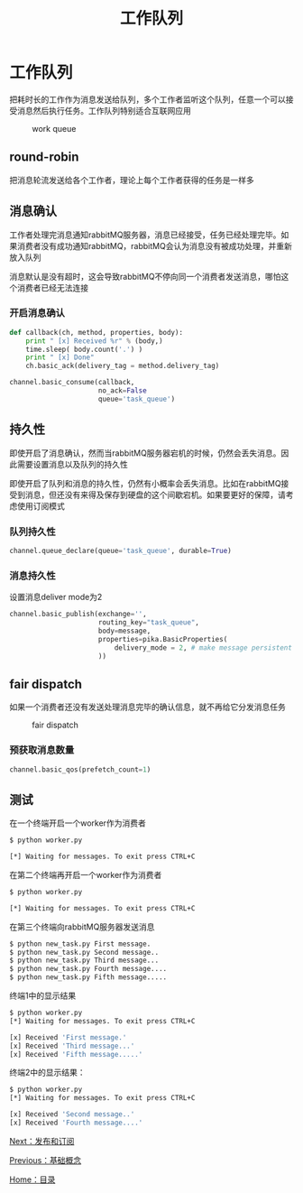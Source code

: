 #+TITLE: 工作队列
#+HTML_HEAD: <link rel="stylesheet" type="text/css" href="css/main.css" />
#+HTML_LINK_UP: introduction.html   
#+HTML_LINK_HOME: rabbitmq.html
#+OPTIONS: num:nil timestamp:nil ^:nil *:nil


* 工作队列
  把耗时长的工作作为消息发送给队列，多个工作者监听这个队列，任意一个可以接受消息然后执行任务。工作队列特别适合互联网应用
  #+CAPTION: work queue
  [[./pic/work_queue.png]]
  
** round-robin
   把消息轮流发送给各个工作者，理论上每个工作者获得的任务是一样多
   
** 消息确认
   工作者处理完消息通知rabbitMQ服务器，消息已经接受，任务已经处理完毕。如果消费者没有成功通知rabbitMQ，rabbitMQ会认为消息没有被成功处理，并重新放入队列
   
   消息默认是没有超时，这会导致rabbitMQ不停向同一个消费者发送消息，哪怕这个消费者已经无法连接
*** 开启消息确认
    #+BEGIN_SRC python
  def callback(ch, method, properties, body):
      print " [x] Received %r" % (body,)
      time.sleep( body.count('.') )
      print " [x] Done"
      ch.basic_ack(delivery_tag = method.delivery_tag)

  channel.basic_consume(callback,
                        no_ack=False
                        queue='task_queue')
    #+END_SRC
    
** 持久性 
   即使开启了消息确认，然而当rabbitMQ服务器宕机的时候，仍然会丢失消息。因此需要设置消息以及队列的持久性
   
   即使开启了队列和消息的持久性，仍然有小概率会丢失消息。比如在rabbitMQ接受到消息，但还没有来得及保存到硬盘的这个间歇宕机。如果要更好的保障，请考虑使用订阅模式
*** 队列持久性
    #+BEGIN_SRC python
      channel.queue_declare(queue='task_queue', durable=True)
    #+END_SRC
    
*** 消息持久性
    设置消息deliver mode为2
    #+BEGIN_SRC python
      channel.basic_publish(exchange='',
                            routing_key="task_queue",
                            body=message,
                            properties=pika.BasicProperties(
                                delivery_mode = 2, # make message persistent
                            ))
    #+END_SRC
    
** fair dispatch
   如果一个消费者还没有发送处理消息完毕的确认信息，就不再给它分发消息任务
   #+CAPTION: fair dispatch
   [[./pic/prefetch-count.png]] 
*** 预获取消息数量
    #+BEGIN_SRC python
  channel.basic_qos(prefetch_count=1)
    #+END_SRC
    
** 测试
   在一个终端开启一个worker作为消费者
   #+BEGIN_SRC sh
     $ python worker.py

     [*] Waiting for messages. To exit press CTRL+C
   #+END_SRC
   在第二个终端再开启一个worker作为消费者
   #+BEGIN_SRC sh
     $ python worker.py

     [*] Waiting for messages. To exit press CTRL+C
   #+END_SRC
   
   在第三个终端向rabbitMQ服务器发送消息
   #+BEGIN_SRC sh
  $ python new_task.py First message.
  $ python new_task.py Second message..
  $ python new_task.py Third message...
  $ python new_task.py Fourth message....
  $ python new_task.py Fifth message.....
   #+END_SRC
   
   终端1中的显示结果
   #+BEGIN_SRC sh
  $ python worker.py
  [*] Waiting for messages. To exit press CTRL+C

  [x] Received 'First message.'
  [x] Received 'Third message...'
  [x] Received 'Fifth message.....'
   #+END_SRC
   
   终端2中的显示结果：
   #+BEGIN_SRC sh
  $ python worker.py
  [*] Waiting for messages. To exit press CTRL+C

  [x] Received 'Second message..'
  [x] Received 'Fourth message....'
   #+END_SRC
   
[[file:publish_subscribe.org][Next：发布和订阅]]

[[file:introduction.org][Previous：基础概念]]

[[file:rabbitmq.org][Home：目录]]
